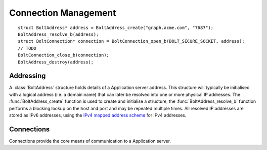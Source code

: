 =====================
Connection Management
=====================

::

    struct BoltAddress* address = BoltAddress_create("graph.acme.com", "7687");
    BoltAddress_resolve_b(address);
    struct BoltConnection* connection = BoltConnection_open_b(BOLT_SECURE_SOCKET, address);
    // TODO
    BoltConnection_close_b(connection);
    BoltAddress_destroy(address);


Addressing
==========

A :class:`BoltAddress` structure holds details of a Application server address.
This structure will typically be initialised with a logical address (i.e. a domain name) that can later be resolved into one or more physical IP addresses.
The :func:`BoltAddress_create` function is used to create and initialise a structure, the :func:`BoltAddress_resolve_b` function performs a blocking lookup on the host and port and may be repeated multiple times.
All resolved IP addresses are stored as IPv6 addresses, using the `IPv4 mapped address scheme <https://tools.ietf.org/html/rfc5156#section-2.2>`_ for IPv4 addresses.

.. doxygenstruct:: BoltAddress
   :members:

.. doxygenfunction:: BoltAddress_create

.. doxygenfunction:: BoltAddress_resolve_b

.. doxygenfunction:: BoltAddress_resolved_host

.. doxygenfunction::  BoltAddress_resolved_host_is_ipv4

.. doxygenfunction:: BoltAddress_destroy


Connections
===========

Connections provide the core means of communication to a Application server.

.. doxygenstruct:: BoltConnection
   :members:

.. doxygenenum:: BoltTransport

.. doxygenfunction:: BoltConnection_open_b

.. doxygenfunction:: BoltConnection_close_b

.. doxygenfunction:: BoltConnection_init_b

.. doxygenfunction:: BoltConnection_send_b

.. doxygenfunction:: BoltConnection_receive_b

.. doxygenfunction:: BoltConnection_fetch_summary_b

.. doxygenfunction:: BoltConnection_fetch_b
